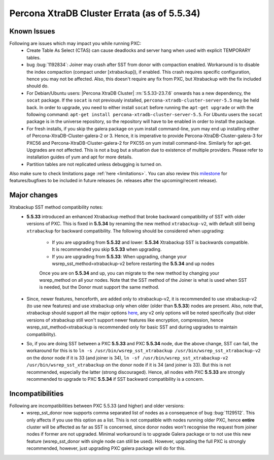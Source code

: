 .. _Errata:

==============================================
 Percona XtraDB Cluster Errata (as of 5.5.34)
==============================================

Known Issues
-------------

Following are issues which may impact you while running PXC:
 - Create Table As Select (CTAS) can cause deadlocks and server hang when used with explicit TEMPORARY tables.
 - bug :bug:`1192834`: Joiner may crash after SST from donor with compaction enabled. Workaround is to disable the index compaction (compact under [xtrabackup]), if enabled. This crash requires specific configuration, hence you may not be affected. Also, this doesn't require any fix from PXC, but Xtrabackup with the fix included should do.
 - For Debian/Ubuntu users: |Percona XtraDB Cluster| :rn:`5.5.33-23.7.6` onwards has a new dependency, the ``socat`` package. If the ``socat`` is not previously installed, ``percona-xtradb-cluster-server-5.5`` may be held back. In order to upgrade, you need to either install ``socat`` before running the ``apt-get upgrade`` or with the following command: ``apt-get install percona-xtradb-cluster-server-5.5``. For *Ubuntu* users the ``socat`` package is in the universe repository, so the repository will have to be enabled in order to install the package.
 - For fresh installs, if you skip the galera package on yum install command-line, yum may end up installing either of Percona-XtraDB-Cluster-galera-2 or 3. Hence, it is imperative to provide Percona-XtraDB-Cluster-galera-3 for PXC56 and Percona-XtraDB-Cluster-galera-2 for PXC55 on yum install command-line. Similarly for apt-get. Upgrades are not affected. This is not a bug but a situation due to existence of multiple providers. Please refer to installation guides of yum and apt for more details.
 - Partition tables are not replicated unless debugging is turned on.
 


Also make sure to check limitations page :ref:`here <limitations>`. You can also review this `milestone <https://launchpad.net/percona-xtradb-cluster/+milestone/future-5.5>`_ for features/bugfixes to be included in future releases (ie. releases after the upcoming/recent release).

Major changes
--------------- 

Xtrabackup SST method compatibility notes:
 - **5.5.33** introduced an enhanced Xtrabackup method that broke backward compatibility of SST with older versions of PXC.  This is fixed in **5.5.34** by renaming the new method ``xtrabackup-v2``, with default still being ``xtrabackup`` for backward compatibility.  The following should be considered when upgrading:

    - If you are upgrading from **5.5.32** and lower:  **5.5.34** Xtrabackup SST is backwards compatible.   It is recommended you skip **5.5.33** when upgrading.
    - If you are upgrading from **5.5.33**: When upgrading, change your wsrep_sst_method=xtrabackup-v2 before restarting the **5.5.34** and up nodes

    Once you are on **5.5.34** and up, you can migrate to the new method by changing your wsrep_method on all your nodes.  Note that the SST method of the Joiner is what is used when SST is needed, but the Donor must support the same method.

 - Since, newer features, henceforth, are added only to xtrabackup-v2, it is recommended to use xtrabackup-v2 (to use new features) and use xtrabackup only when older (older than **5.5.33**) nodes are present. Also, note that, xtrabackup should support all the major options `here <http://www.percona.com/doc/percona-xtradb-cluster/manual/xtrabackup_sst.html>`_, any v2 only options will be noted specifically (but older versions of xtrabackup still won't support newer features like encryption, compression, hence wsrep_sst_method=xtrabackup is recommended only for basic SST and during upgrades to maintain compatibility).
 - So, if you are doing SST between a PXC **5.5.33** and PXC **5.5.34** node, due the above change, SST can fail, the workaround for this is to ``ln -s /usr/bin/wsrep_sst_xtrabackup /usr/bin/wsrep_sst_xtrabackup-v2`` on the donor node if it is 33 (and joiner is 34),  ``ln -sf /usr/bin/wsrep_sst_xtrabackup-v2 /usr/bin/wsrep_sst_xtrabackup`` on the donor node if it is 34 (and joiner is 33). But this is not recommended, especially the latter (strong discouraged). Hence, all nodes with PXC **5.5.33** are strongly recommended to upgrade to PXC **5.5.34** if SST backward compatibility is a concern.

Incompatibilities
-------------------

Following are incompatibilities between PXC 5.5.33 (and higher) and older versions:
 - wsrep_sst_donor now supports comma separated list of nodes as a consequence of bug :bug:`1129512`. This only affects if you use this option as a list. This is not compatible with nodes running older PXC, hence **entire** cluster will be affected as far as SST is concerned, since donor nodes won't recognise the request from joiner nodes if former are not upgraded. Minimal workaround is to upgrade Galera package or to not use this new feature (wsrep_sst_donor with single node can still be used). However, upgrading the full PXC is strongly recommended, however, just upgrading PXC galera package will do for this.
